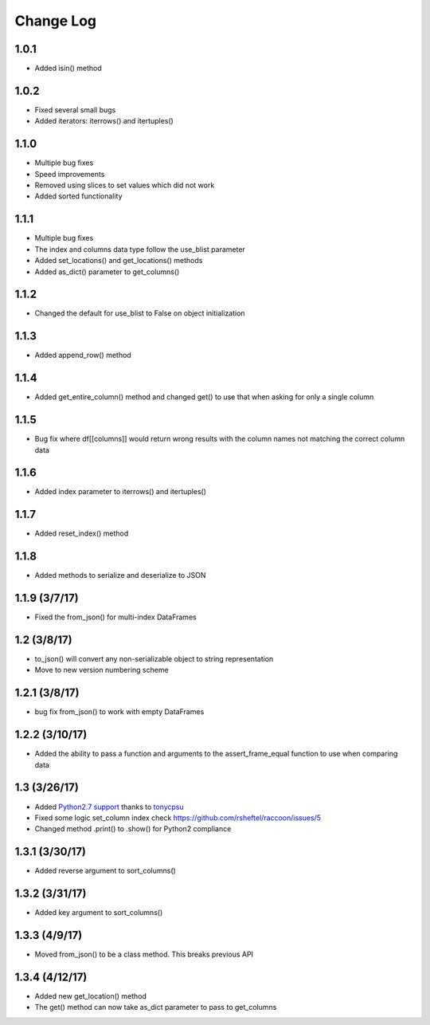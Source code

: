 Change Log
==========

1.0.1
~~~~~
- Added isin() method

1.0.2
~~~~~
- Fixed several small bugs
- Added iterators: iterrows() and itertuples()

1.1.0
~~~~~
- Multiple bug fixes
- Speed improvements
- Removed using slices to set values which did not work
- Added sorted functionality

1.1.1
~~~~~
- Multiple bug fixes
- The index and columns data type follow the use_blist parameter
- Added set_locations() and get_locations() methods
- Added as_dict() parameter to get_columns()

1.1.2
~~~~~
- Changed the default for use_blist to False on object initialization

1.1.3
~~~~~
- Added append_row() method

1.1.4
~~~~~
- Added get_entire_column() method and changed get() to use that when asking for only a single column

1.1.5
~~~~~
- Bug fix where df[[columns]] would return wrong results with the column names not matching the correct column data

1.1.6
~~~~~
- Added index parameter to iterrows() and itertuples()

1.1.7
~~~~~
- Added reset_index() method

1.1.8
~~~~~
- Added methods to serialize and deserialize to JSON

1.1.9 (3/7/17)
~~~~~~~~~~~~~~
- Fixed the from_json() for multi-index DataFrames

1.2 (3/8/17)
~~~~~~~~~~~~
- to_json() will convert any non-serializable object to string representation
- Move to new version numbering scheme

1.2.1 (3/8/17)
~~~~~~~~~~~~~~
- bug fix from_json() to work with empty DataFrames

1.2.2 (3/10/17)
~~~~~~~~~~~~~~~
- Added the ability to pass a function and arguments to the assert_frame_equal function to use when comparing data

1.3 (3/26/17)
~~~~~~~~~~~~~
- Added `Python2.7 support <https://github.com/rsheftel/raccoon/pull/4>`_  thanks to `tonycpsu <https://github.com/tonycpsu>`_
- Fixed some logic set_column index check https://github.com/rsheftel/raccoon/issues/5
- Changed method .print() to .show() for Python2 compliance

1.3.1 (3/30/17)
~~~~~~~~~~~~~~~
- Added reverse argument to sort_columns()

1.3.2 (3/31/17)
~~~~~~~~~~~~~~~
- Added key argument to sort_columns()

1.3.3 (4/9/17)
~~~~~~~~~~~~~~
- Moved from_json() to be a class method. This breaks previous API

1.3.4 (4/12/17)
~~~~~~~~~~~~~~~
- Added new get_location() method
- The get() method can now take as_dict parameter to pass to get_columns
